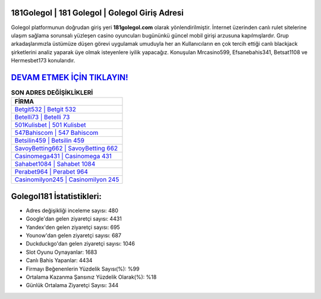 ﻿181Golegol | 181 Golegol | Golegol Giriş Adresi
===================================

.. image:: images/golegol-giris.jpg
   :width: 600
   
Golegol platformunun doğrudan giriş yeri **181golegol.com** olarak yönlendirilmiştir. İnternet üzerinden canlı rulet sitelerine ulaşım sağlama sorunsalı yüzleşen casino oyuncuları bugününkü güncel mobil girişi arzusuna kapılmışlardır. Grup arkadaşlarımızla üstümüze düşen görevi uygulamak umuduyla her an Kullanıcıların en çok tercih ettiği canlı blackjack şirketlerini analiz yaparak üye olmak isteyenlere iyilik yapacağız. Konuşulan Mrcasino599, Efsanebahis341, Betsat1108 ve Hermesbet173 konularıdır.

`DEVAM ETMEK İÇİN TIKLAYIN! <https://uclck.me/gonow>`_
==============

.. list-table:: **SON ADRES DEĞİŞİKLİKLERİ**
   :widths: 100
   :header-rows: 1

   * - FİRMA
   * - `Betgit532 | Betgit 532 <betgit532-betgit-532-betgit-giris-adresi.html>`_
   * - `Betelli73 | Betelli 73 <betelli73-betelli-73-betelli-giris-adresi.html>`_
   * - `501Kulisbet | 501 Kulisbet <501kulisbet-501-kulisbet-kulisbet-giris-adresi.html>`_	 
   * - `547Bahiscom | 547 Bahiscom <547bahiscom-547-bahiscom-bahiscom-giris-adresi.html>`_	 
   * - `Betsilin459 | Betsilin 459 <betsilin459-betsilin-459-betsilin-giris-adresi.html>`_ 
   * - `SavoyBetting662 | SavoyBetting 662 <savoybetting662-savoybetting-662-savoybetting-giris-adresi.html>`_
   * - `Casinomega431 | Casinomega 431 <casinomega431-casinomega-431-casinomega-giris-adresi.html>`_	 
   * - `Sahabet1084 | Sahabet 1084 <sahabet1084-sahabet-1084-sahabet-giris-adresi.html>`_
   * - `Perabet964 | Perabet 964 <perabet964-perabet-964-perabet-giris-adresi.html>`_
   * - `Casinomilyon245 | Casinomilyon 245 <casinomilyon245-casinomilyon-245-casinomilyon-giris-adresi.html>`_
	 
Golegol181 İstatistikleri:
===================================	 
* Adres değişikliği inceleme sayısı: 480
* Google'dan gelen ziyaretçi sayısı: 4431
* Yandex'den gelen ziyaretçi sayısı: 695
* Younow'dan gelen ziyaretçi sayısı: 687
* Duckduckgo'dan gelen ziyaretçi sayısı: 1046
* Slot Oyunu Oynayanlar: 1683
* Canlı Bahis Yapanlar: 4434
* Firmayı Beğenenlerin Yüzdelik Sayısı(%): %99
* Ortalama Kazanma Şansınız Yüzdelik Olarak(%): %18
* Günlük Ortalama Ziyaretçi Sayısı: 344

